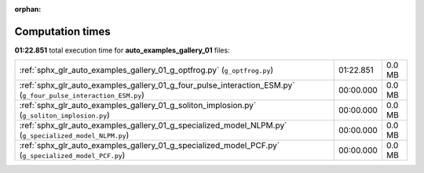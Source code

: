 
:orphan:

.. _sphx_glr_auto_examples_gallery_01_sg_execution_times:

Computation times
=================
**01:22.851** total execution time for **auto_examples_gallery_01** files:

+----------------------------------------------------------------------------------------------------------------+-----------+--------+
| :ref:`sphx_glr_auto_examples_gallery_01_g_optfrog.py` (``g_optfrog.py``)                                       | 01:22.851 | 0.0 MB |
+----------------------------------------------------------------------------------------------------------------+-----------+--------+
| :ref:`sphx_glr_auto_examples_gallery_01_g_four_pulse_interaction_ESM.py` (``g_four_pulse_interaction_ESM.py``) | 00:00.000 | 0.0 MB |
+----------------------------------------------------------------------------------------------------------------+-----------+--------+
| :ref:`sphx_glr_auto_examples_gallery_01_g_soliton_implosion.py` (``g_soliton_implosion.py``)                   | 00:00.000 | 0.0 MB |
+----------------------------------------------------------------------------------------------------------------+-----------+--------+
| :ref:`sphx_glr_auto_examples_gallery_01_g_specialized_model_NLPM.py` (``g_specialized_model_NLPM.py``)         | 00:00.000 | 0.0 MB |
+----------------------------------------------------------------------------------------------------------------+-----------+--------+
| :ref:`sphx_glr_auto_examples_gallery_01_g_specialized_model_PCF.py` (``g_specialized_model_PCF.py``)           | 00:00.000 | 0.0 MB |
+----------------------------------------------------------------------------------------------------------------+-----------+--------+
